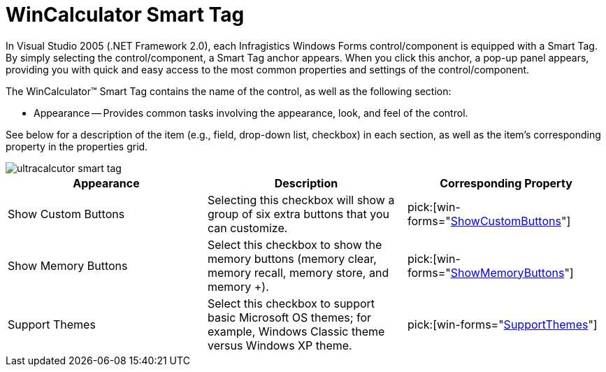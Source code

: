 ﻿////

|metadata|
{
    "name": "wincalculator-smart-tag",
    "controlName": ["WinCalculator"],
    "tags": ["Styling"],
    "guid": "{295918D5-31B9-4CFA-8A76-9CE0F60F5F71}",  
    "buildFlags": [],
    "createdOn": "2005-09-11T00:00:00Z"
}
|metadata|
////

= WinCalculator Smart Tag

In Visual Studio 2005 (.NET Framework 2.0), each Infragistics Windows Forms control/component is equipped with a Smart Tag. By simply selecting the control/component, a Smart Tag anchor appears. When you click this anchor, a pop-up panel appears, providing you with quick and easy access to the most common properties and settings of the control/component.

The WinCalculator™ Smart Tag contains the name of the control, as well as the following section:

* Appearance -- Provides common tasks involving the appearance, look, and feel of the control.

See below for a description of the item (e.g., field, drop-down list, checkbox) in each section, as well as the item's corresponding property in the properties grid.

image::images/WinEditors_The_WinCalculator_Smart_Tag_01.png[ultracalcutor smart tag]

[options="header", cols="a,a,a"]
|====
|Appearance|Description|Corresponding Property

|Show Custom Buttons
|Selecting this checkbox will show a group of six extra buttons that you can customize.
| pick:[win-forms="link:infragistics4.win.ultrawineditors.v{ProductVersion}~infragistics.win.ultrawineditors.ultrawincalc.ultracalculator~showcustombuttons.html[ShowCustomButtons]"] 

|Show Memory Buttons
|Select this checkbox to show the memory buttons (memory clear, memory recall, memory store, and memory +).
| pick:[win-forms="link:infragistics4.win.ultrawineditors.v{ProductVersion}~infragistics.win.ultrawineditors.ultrawincalc.ultracalculator~showmemorybuttons.html[ShowMemoryButtons]"] 

|Support Themes
|Select this checkbox to support basic Microsoft OS themes; for example, Windows Classic theme versus Windows XP theme.
| pick:[win-forms="link:infragistics4.win.v{ProductVersion}~infragistics.win.ultracontrolbase~supportthemes.html[SupportThemes]"] 

|====